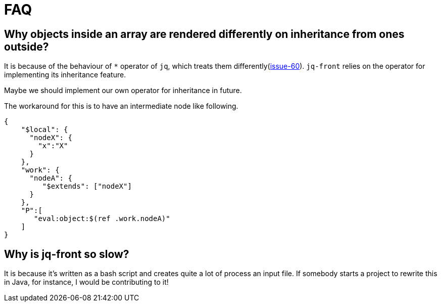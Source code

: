 = FAQ

== Why objects inside an array are rendered differently on inheritance from ones outside?

It is because of the behaviour of `*` operator of `jq`, which treats them differently(https://github.com/dakusui/jq-front/issues/60[issue-60]).
`jq-front` relies on the operator for implementing its inheritance feature.

Maybe we should implement our own operator for inheritance in future.

The workaround for this is to have an intermediate node like following.

[source,json]
----
{
    "$local": {
      "nodeX": {
        "x":"X"
      }
    },
    "work": {
      "nodeA": {
         "$extends": ["nodeX"]
      }
    },
    "P":[
       "eval:object:$(ref .work.nodeA)"
    ]
}
----

== Why is jq-front so slow?

It is because it's written as a bash script and creates quite a lot of process an input file.
If somebody starts a project to rewrite this in Java, for instance, I would be contributing to it!